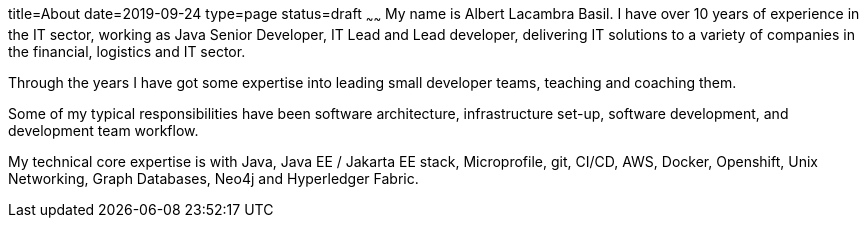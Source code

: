 title=About
date=2019-09-24
type=page
status=draft
~~~~~~
My name is Albert Lacambra Basil. I have over 10 years of experience in the IT sector, working as Java Senior Developer, IT Lead and Lead developer, delivering IT solutions to a variety of companies in the financial, logistics and IT sector.

Through the years I have got some expertise into leading small developer teams, teaching and coaching them.

Some of my typical responsibilities have been software architecture, infrastructure set-up, software development, and development team workflow.

My technical core expertise is with Java, Java EE / Jakarta EE stack, Microprofile, git, CI/CD, AWS, Docker, Openshift, Unix Networking, Graph Databases, Neo4j and Hyperledger Fabric. 
